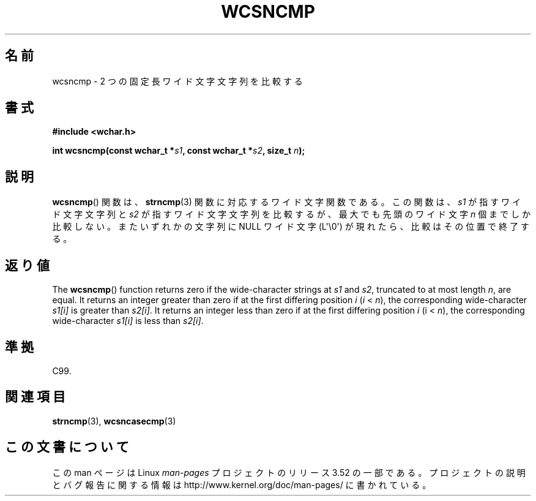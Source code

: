 .\" Copyright (c) Bruno Haible <haible@clisp.cons.org>
.\"
.\" %%%LICENSE_START(GPLv2+_DOC_ONEPARA)
.\" This is free documentation; you can redistribute it and/or
.\" modify it under the terms of the GNU General Public License as
.\" published by the Free Software Foundation; either version 2 of
.\" the License, or (at your option) any later version.
.\" %%%LICENSE_END
.\"
.\" References consulted:
.\"   GNU glibc-2 source code and manual
.\"   Dinkumware C library reference http://www.dinkumware.com/
.\"   OpenGroup's Single UNIX specification http://www.UNIX-systems.org/online.html
.\"   ISO/IEC 9899:1999
.\"
.\"*******************************************************************
.\"
.\" This file was generated with po4a. Translate the source file.
.\"
.\"*******************************************************************
.TH WCSNCMP 3 2011\-09\-28 GNU "Linux Programmer's Manual"
.SH 名前
wcsncmp \- 2 つの固定長ワイド文字文字列を比較する
.SH 書式
.nf
\fB#include <wchar.h>\fP
.sp
\fBint wcsncmp(const wchar_t *\fP\fIs1\fP\fB, const wchar_t *\fP\fIs2\fP\fB, size_t \fP\fIn\fP\fB);\fP
.fi
.SH 説明
\fBwcsncmp\fP()  関数は、 \fBstrncmp\fP(3)  関数に対応するワイド文字関数である。 この関数は、\fIs1\fP
が指すワイド文字文字列と \fIs2\fP が指すワイド文 字文字列を比較するが、最大でも先頭のワイド文字 \fIn\fP 個までしか比較
しない。またいずれかの文字列に NULL ワイド文字 (L\(aq\e0\(aq) が現れたら、 比較はその位置で終了する。
.SH 返り値
The \fBwcsncmp\fP()  function returns zero if the wide\-character strings at
\fIs1\fP and \fIs2\fP, truncated to at most length \fIn\fP, are equal.  It returns an
integer greater than zero if at the first differing position \fIi\fP (\fIi\fP
< \fIn\fP), the corresponding wide\-character \fIs1[i]\fP is greater than
\fIs2[i]\fP.  It returns an integer less than zero if at the first differing
position \fIi\fP (i < \fIn\fP), the corresponding wide\-character \fIs1[i]\fP is
less than \fIs2[i]\fP.
.SH 準拠
C99.
.SH 関連項目
\fBstrncmp\fP(3), \fBwcsncasecmp\fP(3)
.SH この文書について
この man ページは Linux \fIman\-pages\fP プロジェクトのリリース 3.52 の一部
である。プロジェクトの説明とバグ報告に関する情報は
http://www.kernel.org/doc/man\-pages/ に書かれている。
